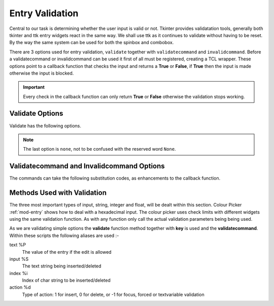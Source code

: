 ﻿Entry Validation
================

Central to our task is determining whether the user input is valid or not. 
Tkinter provides validatation tools, generally both tkinter and ttk entry
widgets react in the same way. We shall use ttk as it continues to validate
without having to be reset. By the way the same system can be used for both 
the spinbox and combobox.

There are 3 options used for entry validation, ``validate`` together with
``validatecommand`` and ``invalidcommand``. Before a validatecommand 
or invalidcommand can be used it first of all must be registered, 
creating a TCL wrapper. These options point to a callback function that 
checks the input and returns a **True** or **False**, if **True** then the 
input is made otherwise the input is blocked. 

.. important:: Every check in the callback function can only return **True** or 
    **False** otherwise the validation stops working.

Validate Options
----------------

Validate has the following options.

.. csv-table::
   :file: ../csv_data/validate_options.csv
   :header-rows: 1
   :widths: 10, 65

.. note:: The last option is ``none``, not to be confused with the reserved
    word ``None``.

Validatecommand and Invalidcommand Options
------------------------------------------

The commands can take the following substitution codes, as enhancements to
the callback function.

.. csv-table::
   :file: ../csv_data/command_options.csv
   :header-rows: 1
   :delim: ;
   :widths: 15, 65

Methods Used with Validation
----------------------------

The three most important types of input, string, integer and float, will be dealt 
within this section. Colour Picker :ref:`mod-entry` shows how to 
deal with a hexadecimal input. The colour picker uses 
check limits with different widgets using the same validation function. 
As with any function only call the actual validation parameters 
being being used.

As we are validating simple options the **validate** function method together 
with **key** is used and the **validatecommand**. Within these scripts the 
following aliases are used :-

text  %P 
    The value of the entry if the edit is allowed
input  %S 
    The text string being inserted/deleted
index  %i 
    Index of char string to be inserted/deleted
action  %d 
    Type of action: 1 for insert, 0 for delete, or -1 for focus, forced or 
    textvariable validation


    